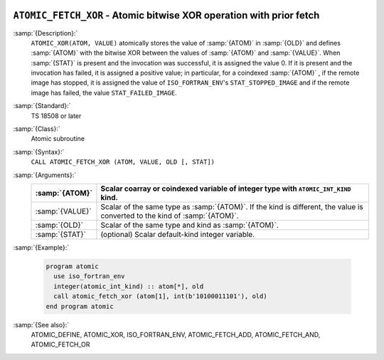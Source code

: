   .. _atomic_fetch_xor:

``ATOMIC_FETCH_XOR`` - Atomic bitwise XOR operation with prior fetch
********************************************************************

.. index:: ATOMIC_FETCH_XOR

.. index:: Atomic subroutine, XOR with fetch

:samp:`{Description}:`
  ``ATOMIC_XOR(ATOM, VALUE)`` atomically stores the value of :samp:`{ATOM}` in
  :samp:`{OLD}` and defines :samp:`{ATOM}` with the bitwise XOR between the values of
  :samp:`{ATOM}` and :samp:`{VALUE}`. When :samp:`{STAT}` is present and the invocation was
  successful, it is assigned the value 0. If it is present and the invocation has
  failed, it is assigned a positive value; in particular, for a coindexed
  :samp:`{ATOM}` , if the remote image has stopped, it is assigned the value of
  ``ISO_FORTRAN_ENV``'s ``STAT_STOPPED_IMAGE`` and if the remote image has
  failed, the value ``STAT_FAILED_IMAGE``.

:samp:`{Standard}:`
  TS 18508 or later

:samp:`{Class}:`
  Atomic subroutine

:samp:`{Syntax}:`
  ``CALL ATOMIC_FETCH_XOR (ATOM, VALUE, OLD [, STAT])``

:samp:`{Arguments}:`
  ===============  ===================================================================
  :samp:`{ATOM}`   Scalar coarray or coindexed variable of integer
                   type with ``ATOMIC_INT_KIND`` kind.
  ===============  ===================================================================
  :samp:`{VALUE}`  Scalar of the same type as :samp:`{ATOM}`. If the kind
                   is different, the value is converted to the kind of :samp:`{ATOM}`.
  :samp:`{OLD}`    Scalar of the same type and kind as :samp:`{ATOM}`.
  :samp:`{STAT}`   (optional) Scalar default-kind integer variable.
  ===============  ===================================================================

:samp:`{Example}:`

  .. code-block:: c++

    program atomic
      use iso_fortran_env
      integer(atomic_int_kind) :: atom[*], old
      call atomic_fetch_xor (atom[1], int(b'10100011101'), old)
    end program atomic

:samp:`{See also}:`
  ATOMIC_DEFINE, 
  ATOMIC_XOR, 
  ISO_FORTRAN_ENV, 
  ATOMIC_FETCH_ADD, 
  ATOMIC_FETCH_AND, 
  ATOMIC_FETCH_OR

